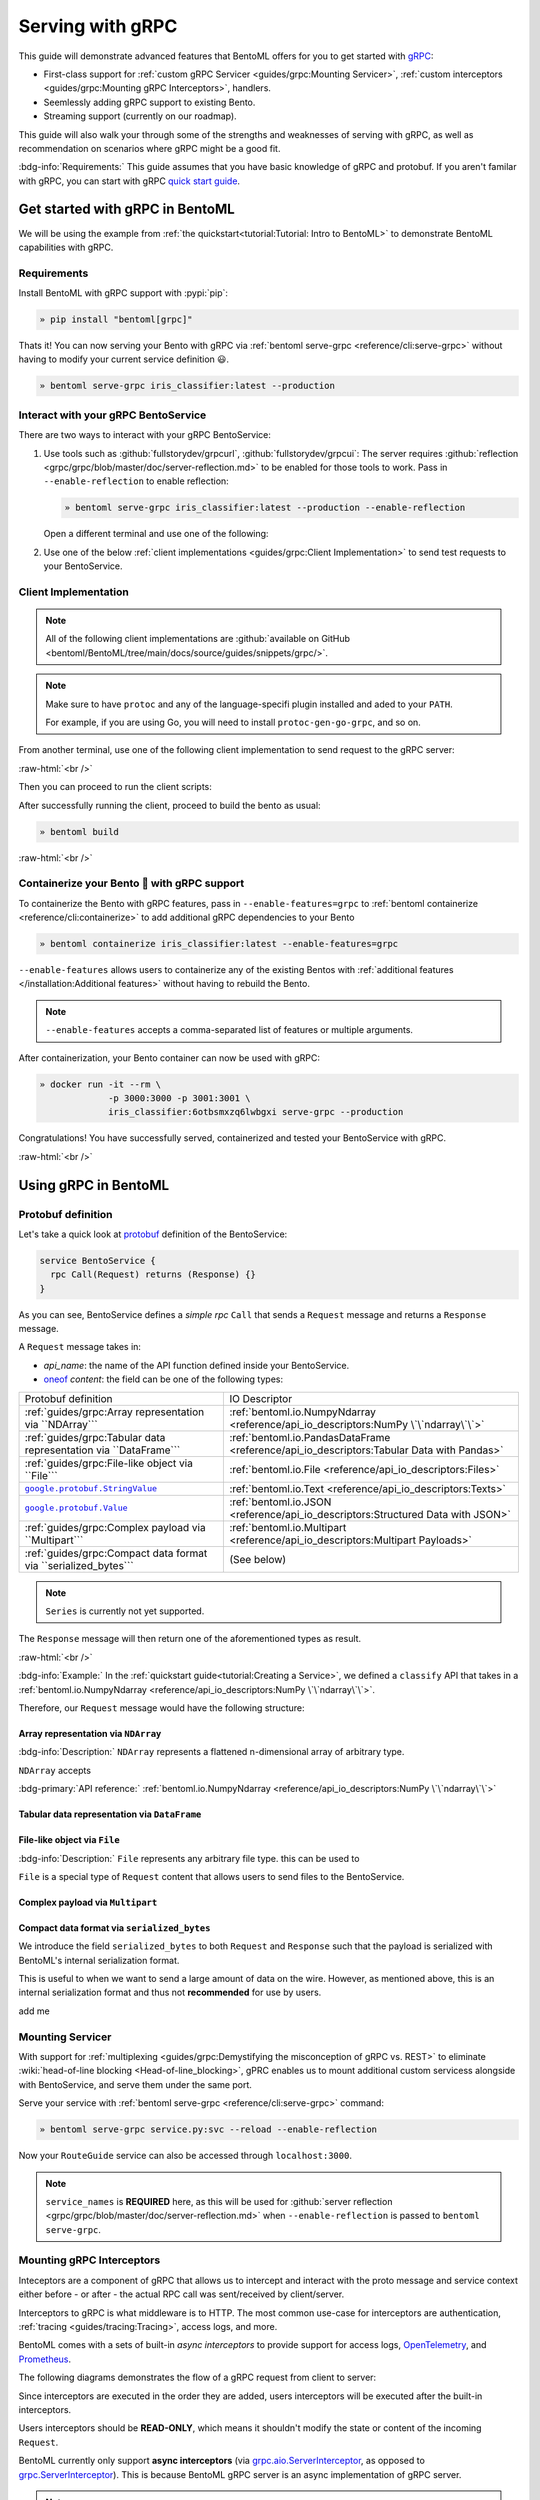 =================
Serving with gRPC
=================

This guide will demonstrate advanced features that BentoML offers for you to get started
with `gRPC <https://grpc.io/>`_:

- First-class support for :ref:`custom gRPC Servicer <guides/grpc:Mounting Servicer>`, :ref:`custom interceptors <guides/grpc:Mounting gRPC Interceptors>`, handlers.
- Seemlessly adding gRPC support to existing Bento.
- Streaming support (currently on our roadmap).

This guide will also walk your through some of the strengths and weaknesses of serving with gRPC, as well as
recommendation on scenarios where gRPC might be a good fit.

:bdg-info:`Requirements:` This guide assumes that you have basic knowledge of gRPC and protobuf. If you aren't
familar with gRPC, you can start with gRPC `quick start guide <https://grpc.io/docs/languages/python/quickstart/>`_.

.. seealso::

   For quick introduction to serving with gRPC, see :ref:`Intro to BentoML <tutorial:Tutorial: Intro to BentoML>`

Get started with gRPC in BentoML
--------------------------------

We will be using the example from :ref:`the quickstart<tutorial:Tutorial: Intro to BentoML>` to
demonstrate BentoML capabilities with gRPC.

Requirements
~~~~~~~~~~~~

Install BentoML with gRPC support with :pypi:`pip`:

.. code-block:: bash

   » pip install "bentoml[grpc]"

Thats it! You can now serving your Bento with gRPC via :ref:`bentoml serve-grpc <reference/cli:serve-grpc>` without having to modify your current service definition 😃.

.. code-block:: bash

   » bentoml serve-grpc iris_classifier:latest --production

Interact with your gRPC BentoService
~~~~~~~~~~~~~~~~~~~~~~~~~~~~~~~~~~~~

There are two ways to interact with your gRPC BentoService:

1. Use tools such as :github:`fullstorydev/grpcurl`, :github:`fullstorydev/grpcui`: 
   The server requires :github:`reflection <grpc/grpc/blob/master/doc/server-reflection.md>` to be enabled for those tools to work.
   Pass in ``--enable-reflection`` to enable reflection:

   .. code-block:: bash

      » bentoml serve-grpc iris_classifier:latest --production --enable-reflection

   Open a different terminal and use one of the following:

   .. tab-set::

      .. tab-item:: gRPCurl

         We will use :github:`fullstorydev/grpcurl` to send a CURL-like request to the gRPC BentoServer.

         Note that we will use `docker <https://docs.docker.com/get-docker/>`_ to run the ``grpcurl`` command.

         .. tab-set::

            .. tab-item:: MacOS/Windows
               :sync: macwin

               .. code-block:: bash

                  » docker run -i --rm \
                               fullstorydev/grpcurl -d @ -plaintext host.docker.internal:3000 \
                               bentoml.grpc.v1alpha1.BentoService/Call <<EOT
                  {
                     "apiName": "classify",
                     "ndarray": {
                        "shape": [1, 4],
                        "floatValues": [5.9, 3, 5.1, 1.8]
                     }
                  }
                  EOT

            .. tab-item:: Linux
               :sync: Linux

               .. code-block:: bash

                  » docker run -i --rm \
                               --network=host \
                               fullstorydev/grpcurl -d @ -plaintext 0.0.0.0:3000 \
                               bentoml.grpc.v1alpha1.BentoService/Call <<EOT
                  {
                     "apiName": "classify",
                     "ndarray": {
                        "shape": [1, 4],
                        "floatValues": [5.9, 3, 5.1, 1.8]
                     }
                  }
                  EOT

      .. tab-item:: gRPCUI

         We will use :github:`fullstorydev/grpcui` to send request from a web browser.

         Note that we will use `docker <https://docs.docker.com/get-docker/>`_ to run the ``grpcui`` command.

         .. tab-set::

            .. tab-item:: MacOS/Windows
               :sync: macwin

               .. code-block:: bash

                  » docker run --init --rm \
                               -p 8080:8080 fullstorydev/grpcui -plaintext host.docker.internal:3000

            .. tab-item:: Linux
               :sync: Linux

               .. code-block:: bash

                  » docker run --init --rm \
                               -p 8080:8080 \
                               --network=host fullstorydev/grpcui -plaintext 0.0.0.0:3000

         Proceed to http://127.0.0.1:8080 in your browser and send test request from the web UI.

2. Use one of the below :ref:`client implementations <guides/grpc:Client Implementation>` to send test requests to your BentoService.

Client Implementation
~~~~~~~~~~~~~~~~~~~~~

.. note::

   All of the following client implementations are :github:`available on GitHub <bentoml/BentoML/tree/main/docs/source/guides/snippets/grpc/>`.

.. note::

   Make sure to have ``protoc`` and any of the language-specifi plugin installed and
   aded to your ``PATH``.

   For example, if you are using Go, you will need to install ``protoc-gen-go-grpc``,
   and so on.

From another terminal, use one of the following client implementation to send request to the
gRPC server:

.. tab-set::

   .. tab-item:: Python
      :sync: python

      We will create our Python client in the directory ``~/workspace/iris_python_client/``:

      .. code-block:: bash

         » mkdir -p ~/workspace/iris_python_client
         » cd ~/workspace/iris_python_client

      Now, create a file named ``client.py`` in the ``~/workspace/iris_python_client`` directory with the following content:

      .. literalinclude:: ./snippets/grpc/python/client.py
         :language: py
         :caption: `client.py`

   .. tab-item:: Go
      :sync: golang

      :bdg-info:`Requirements:` Make sure to install the `prerequisites <https://grpc.io/docs/languages/go/quickstart/#prerequisites>`_ before using Go.

      We will create our Golang client in the directory ``~/workspace/iris_go_client/``:

      .. code-block:: bash

         » mkdir -p ~/workspace/iris_go_client
         » cd ~/workspace/iris_go_client
         » go mod init iris_go_client && go mod tidy

      Add the following lines to ``~/workspace/iris_go_client/go.mod``:

      .. code-block:: go

         require github.com/bentoml/bentoml/grpc/v1alpha1 v0.0.0-unpublished

         replace github.com/bentoml/bentoml/grpc/v1alpha1 v0.0.0-unpublished => ./github.com/bentoml/bentoml/grpc/v1alpha1

      This is to make sure Go will know where to import our generated gRPC stubs from
      the incoming steps. (since we don't host the generate gRPC stubs on `pkg.go.dev` 😄)

      .. dropdown:: Additional setup

         We will also need to include the protobuf files from :github:`protocolbuffers/protobuf` as a thirdparty dependency:

         .. code-block:: bash

            » mkdir -p thirdparty && pushd thirdparty
            » git clone --depth 1 https://github.com/protocolbuffers/protobuf.git
            » popd

         Since we requires the service proto file to build the Go client, we will perform
         a `sparse checkout <https://github.blog/2020-01-17-bring-your-monorepo-down-to-size-with-sparse-checkout/>`_:

         .. code-block:: bash

            » mkdir bentoml && pushd bentoml
            » git init
            » git remote add -f origin https://github.com/bentoml/BentoML.git
            » git config core.sparseCheckout true
            » cat <<EOT >|.git/info/sparse-checkout
            bentoml/grpc
            EOT
            » git pull origin main
            » popd

      Given the your ``client.go`` will be saved under ``~/workspace/iris_go_client/client.go``, use the
      following ``protoc`` command to generate the gRPC Go stubs:

      .. code-block:: bash

         » protoc -I. -I thirdparty/protobuf/src  \
                  --go_out=. --go_opt=paths=import \
                  --go-grpc_out=. --go-grpc_opt=paths=import \
                  bentoml/grpc/v1alpha1/service.proto

      The following command is a hack to make the generated Go code importable:

      .. code-block:: bash

         » pushd github.com/bentoml/bentoml/grpc/v1alpha1
         » go mod init v1alpha1 && go mod tidy
         » popd

      Now, create a file named ``client.go`` in the ``~/workspace/iris_go_client`` directory with the following content:

      .. literalinclude:: ./snippets/grpc/go/client.go
         :language: go
         :caption: `client.go`

   .. tab-item:: C++
      :sync: cpp

      :bdg-info:`Requirements:` Make sure follow the `instructions <https://grpc.io/docs/languages/cpp/quickstart/#install-grpc>`_ to install gRPC and Protobuf locally.

      In the C++ world, there are various of different build tools. Feel free to use the one
      you are familiar with. In this example, we will use `bazel <https://bazel.build/>`_ to build and run the client.

      We will create our C++ client in the directory ``~/workspace/iris_cc_client/``:

      .. code-block:: bash

         » mkdir -p ~/workspace/iris_cc_client
         » cd ~/workspace/iris_cc_client

      Create a ``~/workspace/iris_cc_client/client.cpp`` file with the following content:

      .. literalinclude:: ./snippets/grpc/cpp/client.cc
         :language: cpp
         :caption: `client.cpp`

   .. tab-item:: Java
      :sync: java

      :bdg-info:`Requirements:` Make sure to have `JDK>=7 <https://jdk.java.net/>`_ and follow the :github:`instructions <grpc/grpc-java/tree/master/compiler>` to install ``protoc`` plugin for gRPC Java.

      Additionally, you will need to also have :github:`gRPC Java <grpc/grpc-java>` and :github:`protocolbuffers/protobuf` available locally.

      We will create our Java client in the directory ``~/workspace/iris_java_client/``:

      .. code-block:: bash

         » mkdir -p ~/workspace/iris_java_client
         » cd ~/workspace/iris_java_client
         » mkdir -p src/main/java/com/client

      You can use any of Java build tools (Maven, Gradle, Bazel, etc.) to build and run the client.

      In this example, we will use `bazel <bazel.build>`_ to build and run the client.

      .. dropdown:: Additional setup

         We will also need to include the protobuf files from :github:`protocolbuffers/protobuf` as a thirdparty dependency:

         .. code-block:: bash

            » mkdir -p thirdparty && cd thirdparty
            » git clone --depth 1 https://github.com/protocolbuffers/protobuf.git

         Since we requires the service proto file to build the Java client, we will perform
         a `sparse checkout <https://github.blog/2020-01-17-bring-your-monorepo-down-to-size-with-sparse-checkout/>`_:

         .. code-block:: bash

            » mkdir bentoml && pushd bentoml
            » git init
            » git remote add -f origin https://github.com/bentoml/BentoML.git
            » git config core.sparseCheckout true
            » cat <<EOT >|.git/info/sparse-checkout
            bentoml/grpc
            EOT
            » git pull origin main
            » popd

      Here is the ``protoc`` command to generate the gRPC Java stubs:

      .. code-block:: bash

         » protoc -I . \
                  -I ./thirdparty/protobuf/src \
                  --java_out=./src/main/java \
                  --grpc-java_out=./src/main/java \
                  bentoml/grpc/v1alpha1/service.proto

      Proceed to create a ``~/workspace/iris_java_client/src/main/java/com/client/BentoServiceClient.java`` file with the following content:

      .. literalinclude:: ./snippets/grpc/java/src/main/java/com/client/BentoServiceClient.java
         :language: java
         :caption: `BentoServiceClient.java`

   .. tab-item:: Node.js
      :sync: js

      :bdg-info:`Requirements:` Make sure to have `Node.js <https://nodejs.org/en/>`_
      installed in your system.

      We will create our Node.js client in the directory ``~/workspace/iris_node_client/``:

      .. code-block:: bash

         » mkdir -p ~/workspace/iris_node_client
         » cd ~/workspace/iris_node_client

      Initialize the project and use the following ``package.json``:

      .. literalinclude:: ./snippets/grpc/node/package.json
         :language: json
         :caption: `package.json`

      Install the dependencies with either ``npm`` or ``yarn``:

      .. code-block:: bash

         » yarn install --add-devs

      .. note::

         If you are using M1, you might also have to prepend ``npm_config_target_arch=x64`` to ``yarn`` command:

         .. code-block:: bash

            » npm_config_target_arch=x64 yarn install --add-devs

      .. dropdown:: Additional setup

         Since we requires the service proto file to build the Node.js client, we will perform
         a `sparse checkout <https://github.blog/2020-01-17-bring-your-monorepo-down-to-size-with-sparse-checkout/>`_:

         .. code-block:: bash

            » mkdir bentoml && pushd bentoml
            » git init
            » git remote add -f origin https://github.com/bentoml/BentoML.git
            » git config core.sparseCheckout true
            » cat <<EOT >|.git/info/sparse-checkout
            bentoml/grpc
            EOT
            » git pull origin main
            » popd

      Here is the ``protoc`` command to generate the gRPC Javascript stubs:

      .. code-block:: bash

         » $(npm bin)/grpc_tools_node_protoc \
                  -I. --js_out=import_style=commonjs,binary:. \
                  --grpc_out=grpc_js:js \
                  bentoml/grpc/v1alpha1/service.proto

      Proceed to create a ``~/workspace/iris_node_client/client.js`` file with the following content:

      .. literalinclude:: ./snippets/grpc/node/client.js
         :language: javascript
         :caption: `client.js`

   .. tab-item:: Swift
      :sync: swift

      :bdg-info:`Requirements:` Make sure to follow the :github:`instructions <grpc/grpc-swift/blob/main/docs/quick-start.md#prerequisites>` to install ``protoc`` plugin for gRPC Swift.

      Additionally, you will need to also have :github:`gRPC Swift <grpc/grpc-swift>` and :github:`protocolbuffers/protobuf` available locally.

      We will create our Swift client in the directory ``~/workspace/iris_swift_client/``:

      .. code-block:: bash

         » mkdir -p ~/workspace/iris_swift_client
         » cd ~/workspace/iris_swift_client

      Create a new Swift package:

      .. code-block:: bash

         » swift package init --name BentoServiceClient

      .. dropdown:: An example ``Package.swift`` that should be able to get you started:
         :icon: code

         .. literalinclude:: ./snippets/grpc/swift/Package.swift
            :language: swift

      .. dropdown:: Additional setup

         We will also need to include the protobuf files from :github:`protocolbuffers/protobuf` as a thirdparty dependency:

         .. code-block:: bash

            » mkdir -p thirdparty && cd thirdparty
            » git clone --depth 1 https://github.com/protocolbuffers/protobuf.git

         Since we requires the service proto file to build the swift client, we will perform
         a `sparse checkout <https://github.blog/2020-01-17-bring-your-monorepo-down-to-size-with-sparse-checkout/>`_:

         .. code-block:: bash

            » mkdir bentoml && pushd bentoml
            » git init
            » git remote add -f origin https://github.com/bentoml/BentoML.git
            » git config core.sparseCheckout true
            » cat <<EOT >|.git/info/sparse-checkout
            bentoml/grpc
            EOT
            » git pull origin main
            » popd

      Here is the ``protoc`` command to generate the gRPC swift stubs:

      .. code-block:: bash

         » protoc -I . -I ./thirdparty/protobuf/src \
                  --swift_out=Source/ --swift_opt=Visibility=Public \
                  --grpc-swift_out=Source/ --grpc-swift_opt=Visibility=Public \
                  bentoml/grpc/v1alpha1/service.proto

      Proceed to create a ``Sources/BentoServiceClient/main.swift`` file with the following content:

      .. literalinclude:: ./snippets/grpc/swift/Sources/BentoServiceClient/main.swift
         :language: swift
         :caption: `main.swift`


:raw-html:`<br />`

Then you can proceed to run the client scripts:

.. tab-set::

   .. tab-item:: Python
      :sync: python

      .. code-block:: bash

         » python -m client

   .. tab-item:: Go
      :sync: golang

      .. code-block:: bash

         » go run ./client.go

   .. tab-item:: C++
      :sync: cpp

      Below is a gist of how one can use `bazel <https://bazel.build/>`_ to compile the C++ client for those who are interested:

      Define a ``WORKSPACE`` file in the ``~/workspace/iris_cc_client`` directory:

      .. dropdown:: ``~/workspace/iris_cc_client/WORKSPACE``

         .. literalinclude:: ./snippets/grpc/cpp/WORKSPACE.snippet.bzl
            :language: python

      Then follow by defining a ``BUILD`` file:

      .. dropdown:: ``~/workspace/iris_cc_client/BUILD``

         .. literalinclude:: ./snippets/grpc/cpp/BUILD.snippet.bzl
            :language: python

      Proceed then to run the client:

      .. code-block:: bash

         » bazel run :client_cc

      .. note::

         See the :github:`instructions on GitHub <bentoml/BentoML/tree/main/docs/source/guides/snippets/grpc/README.md>` for running
         working C++ client with bazel.

   .. tab-item:: Java
      :sync: java

      Below is a gist of how one can use `bazel <https://bazel.build/>`_ to compile the C++ client for those who are interested:

      Define a ``WORKSPACE`` file in the ``~/workspace/iris_java_client`` directory:

      .. dropdown:: ``~/workspace/iris_java_client/WORKSPACE``

         .. literalinclude:: ./snippets/grpc/java/WORKSPACE.snippet.bzl
            :language: python

      Then follow by defining a ``BUILD`` file:

      .. dropdown:: ``~/workspace/iris_java_client/BUILD``

         .. literalinclude:: ./snippets/grpc/java/BUILD.snippet.bzl
            :language: python

      Proceed then to run the client:

      .. code-block:: bash

         » bazel run :client_java

      .. note::

         See the :github:`instructions on GitHub <bentoml/BentoML/tree/main/docs/source/guides/snippets/grpc/README.md>` for running
         working Java client with bazel.

   .. tab-item:: Node.js
      :sync: js

      .. code-block:: bash

         » node client.js

   .. tab-item:: Swift
      :sync: swift

      .. code-block:: bash

         » swift run BentoServiceClient


After successfully running the client, proceed to build the bento as usual:

.. code-block:: bash

   » bentoml build

:raw-html:`<br />`

Containerize your Bento 🍱 with gRPC support
~~~~~~~~~~~~~~~~~~~~~~~~~~~~~~~~~~~~~~~~~~~~

To containerize the Bento with gRPC features, pass in ``--enable-features=grpc`` to
:ref:`bentoml containerize <reference/cli:containerize>` to add additional gRPC
dependencies to your Bento

.. code-block:: bash

   » bentoml containerize iris_classifier:latest --enable-features=grpc

``--enable-features`` allows users to containerize any of the existing Bentos with :ref:`additional features </installation:Additional features>` without having to rebuild the Bento.

.. note::

   ``--enable-features`` accepts a comma-separated list of features or multiple arguments.

After containerization, your Bento container can now be used with gRPC:

.. code-block:: bash

   » docker run -it --rm \
                -p 3000:3000 -p 3001:3001 \
                iris_classifier:6otbsmxzq6lwbgxi serve-grpc --production

Congratulations! You have successfully served, containerized and tested your BentoService with gRPC.

:raw-html:`<br />`

Using gRPC in BentoML
---------------------

Protobuf definition
~~~~~~~~~~~~~~~~~~~

Let's take a quick look at `protobuf <https://developers.google.com/protocol-buffers/>`_  definition of the BentoService:

.. code-block:: protobuf

   service BentoService {
     rpc Call(Request) returns (Response) {}
   }

.. dropdown:: `Expands for current protobuf definition.`
   :icon: code

   .. tab-set::

      .. tab-item:: v1alpha1

         .. literalinclude:: ../../../bentoml/grpc/v1alpha1/service.proto
            :language: protobuf

As you can see, BentoService defines a `simple rpc` ``Call`` that sends a ``Request`` message and returns a ``Response`` message.

A ``Request`` message takes in:

* `api_name`: the name of the API function defined inside your BentoService. 
* `oneof <https://developers.google.com/protocol-buffers/docs/proto3#oneof>`_ `content`: the field can be one of the following types:

+------------------------------------------------------------------+-------------------------------------------------------------------------------------------+
| Protobuf definition                                              | IO Descriptor                                                                             |
+------------------------------------------------------------------+-------------------------------------------------------------------------------------------+
| :ref:`guides/grpc:Array representation via ``NDArray```          | :ref:`bentoml.io.NumpyNdarray <reference/api_io_descriptors:NumPy \`\`ndarray\`\`>`       |
+------------------------------------------------------------------+-------------------------------------------------------------------------------------------+
| :ref:`guides/grpc:Tabular data representation via ``DataFrame``` | :ref:`bentoml.io.PandasDataFrame <reference/api_io_descriptors:Tabular Data with Pandas>` |
+------------------------------------------------------------------+-------------------------------------------------------------------------------------------+
| :ref:`guides/grpc:File-like object via ``File```                 | :ref:`bentoml.io.File <reference/api_io_descriptors:Files>`                               |
+------------------------------------------------------------------+-------------------------------------------------------------------------------------------+
| |google_protobuf_string_value|_                                  | :ref:`bentoml.io.Text <reference/api_io_descriptors:Texts>`                               |
+------------------------------------------------------------------+-------------------------------------------------------------------------------------------+
| |google_protobuf_value|_                                         | :ref:`bentoml.io.JSON <reference/api_io_descriptors:Structured Data with JSON>`           |
+------------------------------------------------------------------+-------------------------------------------------------------------------------------------+
| :ref:`guides/grpc:Complex payload via ``Multipart```             | :ref:`bentoml.io.Multipart <reference/api_io_descriptors:Multipart Payloads>`             |
+------------------------------------------------------------------+-------------------------------------------------------------------------------------------+
| :ref:`guides/grpc:Compact data format via ``serialized_bytes```  | (See below)                                                                               |
+------------------------------------------------------------------+-------------------------------------------------------------------------------------------+

.. note::

   ``Series`` is currently not yet supported.

.. _google_protobuf_value: https://developers.google.com/protocol-buffers/docs/reference/google.protobuf#google.protobuf.Value

.. |google_protobuf_value| replace:: ``google.protobuf.Value``

.. _google_protobuf_string_value: https://developers.google.com/protocol-buffers/docs/reference/google.protobuf#stringvalue

.. |google_protobuf_string_value| replace:: ``google.protobuf.StringValue``

The ``Response`` message will then return one of the aforementioned types as result.

:raw-html:`<br />`

:bdg-info:`Example:` In the :ref:`quickstart guide<tutorial:Creating a Service>`, we defined a ``classify`` API that takes in a :ref:`bentoml.io.NumpyNdarray <reference/api_io_descriptors:NumPy \`\`ndarray\`\`>`.

Therefore, our ``Request`` message would have the following structure:

.. tab-set::

   .. tab-item:: Python
      :sync: python

      .. code-block:: python

         req = pb.Request(
            api_name="classify",
            ndarray=pb.NDArray(
               dtype=pb.NDArray.DTYPE_FLOAT, shape=(1, 4), float_values=[5.9, 3, 5.1, 1.8]
            ),
         )

   .. tab-item:: Go
      :sync: golang

      .. code-block:: go

         req := &pb.Request{
            ApiName: "classify",
            Content: &pb.Request_Ndarray{
               Ndarray: &pb.NDArray{
                  Dtype: *pb.NDArray_DTYPE_FLOAT.Enum(),
                  Shape: []int32{1, 4},
                  FloatValues: []float32{3.5, 2.4, 7.8, 5.1}
               }
            }
         }

   .. tab-item:: C++
      :sync: cpp

      .. code-block:: cpp

         #include "bentoml/grpc/v1alpha1/service.pb.h"

         using bentoml::grpc::v1alpha1::BentoService;
         using bentoml::grpc::v1alpha1::NDArray;
         using bentoml::grpc::v1alpha1::Request;

         std::vector<float> data = {3.5, 2.4, 7.8, 5.1};
         std::vector<int> shape = {1, 4};

         Request request;
         request.set_api_name("classify");

         NDArray *ndarray = request.mutable_ndarray();
         ndarray->mutable_shape()->Assign(shape.begin(), shape.end());
         ndarray->mutable_float_values()->Assign(data.begin(), data.end());

Array representation via ``NDArray``
^^^^^^^^^^^^^^^^^^^^^^^^^^^^^^^^^^^^

:bdg-info:`Description:` ``NDArray`` represents a flattened n-dimensional array of arbitrary type.

``NDArray`` accepts

:bdg-primary:`API reference:` :ref:`bentoml.io.NumpyNdarray <reference/api_io_descriptors:NumPy \`\`ndarray\`\`>`

Tabular data representation via ``DataFrame``
^^^^^^^^^^^^^^^^^^^^^^^^^^^^^^^^^^^^^^^^^^^^^

File-like object via ``File``
^^^^^^^^^^^^^^^^^^^^^^^^^^^^^

:bdg-info:`Description:` ``File`` represents any arbitrary file type. this can be used
to 

``File`` is a special type of ``Request`` content that allows users to send files to the BentoService.

Complex payload via ``Multipart``
^^^^^^^^^^^^^^^^^^^^^^^^^^^^^^^^^

Compact data format via ``serialized_bytes``
^^^^^^^^^^^^^^^^^^^^^^^^^^^^^^^^^^^^^^^^^^^^

We introduce the field ``serialized_bytes`` to both ``Request`` and ``Response`` such
that the payload is serialized with BentoML's internal serialization format.

This is useful to when we want to send a large amount of data on the wire.
However, as mentioned above, this is an internal serialization format and thus not
**recommended** for use by users.

add me

Mounting Servicer
~~~~~~~~~~~~~~~~~

With support for :ref:`multiplexing <guides/grpc:Demystifying the misconception of gRPC vs. REST>`
to eliminate :wiki:`head-of-line blocking <Head-of-line_blocking>`,
gPRC enables us to mount additional custom servicess alongside with BentoService,
and serve them under the same port.

.. code-block:: python
   :caption: `service.py`
   :emphasize-lines: 13

   import route_guide_pb2
   import route_guide_pb2_grpc
   from servicer_impl import RouteGuideServicer

   svc = bentoml.Service("iris_classifier", runners=[iris_clf_runner])

   services_name = [
       v.full_name for v in route_guide_pb2.DESCRIPTOR.services_by_name.values()
   ]
   svc.mount_grpc_servicer(
       RouteGuideServicer,
       add_servicer_fn=add_RouteGuideServicer_to_server,
       service_names=services_name,
   )

Serve your service with :ref:`bentoml serve-grpc <reference/cli:serve-grpc>` command:

.. code-block:: bash

   » bentoml serve-grpc service.py:svc --reload --enable-reflection

Now your ``RouteGuide`` service can also be accessed through ``localhost:3000``.

.. note::

   ``service_names`` is **REQUIRED** here, as this will be used for :github:`server reflection <grpc/grpc/blob/master/doc/server-reflection.md>`
   when ``--enable-reflection`` is passed to ``bentoml serve-grpc``.

Mounting gRPC Interceptors
~~~~~~~~~~~~~~~~~~~~~~~~~~

Inteceptors are a component of gRPC that allows us to intercept and interact with the
proto message and service context either before - or after - the actual RPC call was
sent/received by client/server.

Interceptors to gRPC is what middleware is to HTTP. The most common use-case for interceptors
are authentication, :ref:`tracing <guides/tracing:Tracing>`, access logs, and more.

BentoML comes with a sets of built-in *async interceptors* to provide support for access logs,
`OpenTelemetry <https://opentelemetry.io/>`_, and `Prometheus <https://prometheus.io/>`_.

The following diagrams demonstrates the flow of a gRPC request from client to server:

.. image:: /_static/img/interceptor-flow.svg
   :alt: Interceptor Flow

Since interceptors are executed in the order they are added, users interceptors will be executed after the built-in interceptors.

Users interceptors should be **READ-ONLY**, which means it shouldn't modify the state or content of the incoming ``Request``.

BentoML currently only support **async interceptors** (via `grpc.aio.ServerInterceptor <https://grpc.github.io/grpc/python/grpc_asyncio.html#grpc.aio.ServerInterceptor>`_, as opposed to `grpc.ServerInterceptor <https://grpc.github.io/grpc/python/grpc_asyncio.html#grpc.aio.ServerInterceptor>`_). This is
because BentoML gRPC server is an async implementation of gRPC server.

.. note::

   If you are using ``grpc.ServerInterceptor``, you will need to migrate it over
   to use the new ``grpc.aio.ServerInterceptor`` in order to use this feature.

   Feel free to reach out to us at :slack:`#support on Slack`

.. dropdown:: A toy implementation ``AppendMetadataInterceptor``

   .. code-block:: python
      :caption: metadata_interceptor.py

      from __future__ import annotations

      import typing as t
      import functools
      import dataclasses
      from typing import TYPE_CHECKING

      from grpc import aio

      if TYPE_CHECKING:
          from bentoml.grpc.types import Request
          from bentoml.grpc.types import Response
          from bentoml.grpc.types import RpcMethodHandler
          from bentoml.grpc.types import AsyncHandlerMethod
          from bentoml.grpc.types import HandlerCallDetails
          from bentoml.grpc.types import BentoServicerContext


      @dataclasses.dataclass
      class Context:
          usage: str
          accuracy_score: float


      class AppendMetadataInterceptor(aio.ServerInterceptor):
           def __init__(self, *, usage: str, accuracy_score: float) -> None:
               self.context = Context(usage=usage, accuracy_score=accuracy_score)
               self._record: set[str] = set()

           async def intercept_service(
               self,
               continuation: t.Callable[[HandlerCallDetails], t.Awaitable[RpcMethodHandler]],
               handler_call_details: HandlerCallDetails,
           ) -> RpcMethodHandler:
               from bentoml.grpc.utils import wrap_rpc_handler

               handler = await continuation(handler_call_details)

               if handler and (handler.response_streaming or handler.request_streaming):
                   return handler

               def wrapper(behaviour: AsyncHandlerMethod[Response]):
                   @functools.wraps(behaviour)
                   async def new_behaviour(
                      request: Request, context: BentoServicerContext
                   ) -> Response | t.Awaitable[Response]:
                       self._record.update(
                         {f"{self.context.usage}:{self.context.accuracy_score}"}
                       )
                       resp = await behaviour(request, context)
                       context.set_trailing_metadata(
                          tuple(
                                [
                                   (k, str(v).encode("utf-8"))
                                   for k, v in dataclasses.asdict(self.context).items()
                                ]
                          )
                       )
                       return resp

                   return new_behaviour

               return wrap_rpc_handler(wrapper, handler)

To add your intercptors to existing BentoService, use ``svc.add_grpc_interceptor``:

.. code-block:: python
   :caption: `service.py`

   from custom_interceptor import CustomInterceptor

   svc.add_grpc_interceptor(CustomInterceptor)

.. note::

   ``add_grpc_interceptor`` also supports `partial` class as well as multiple arguments
   interceptors:

   .. tab-set::

      .. tab-item:: multiple arguments

         .. code-block:: python

            from metadata_interceptor import AppendMetadataInterceptor

            svc.add_grpc_interceptor(AppendMetadataInterceptor, usage="NLP", accuracy_score=0.867)

      .. tab-item:: partial method

         .. code-block:: python

            from functools import partial

            from metadata_interceptor import AppendMetadataInterceptor

            svc.add_grpc_interceptor(partial(AppendMetadataInterceptor, usage="NLP", accuracy_score=0.867))

--------------

Recommendations
---------------

gRPC is designed to be high performance framework for inter-service communications. This
means that it is a perfect fit for building microservices. The following are some
recommendation we have for using gRPC for model serving:

:raw-html:`<br />`

Demystifying the misconception of gRPC vs. REST
~~~~~~~~~~~~~~~~~~~~~~~~~~~~~~~~~~~~~~~~~~~~~~~

You might stumble upon articles comparing gRPC to REST, and you might get the impression
that gRPC is a better choice than REST when building services. This is not entirely
true.

gRPC is built on top of HTTP/2, and it addresses some of the shortcomings of HTTP/1.1,
such as :wiki:`head-of-line blocking <Head-of-line_blocking>`, and :wiki:`HTTP pipelining <HTTP_pipelining>`.
However, gRPC is not a replacement for REST, and indeed it is not a replacement for
model serving. gRPC comes with its own set of trade-offs, such as:

* **Limited browser support**: It is impossible to call a gRPC service directly from any
  browser. You will end up using tools such as :github:`gRPCUI <fullstorydev/grpcui>` in order to interact
  with your service, or having to go through the hassle of implementing a gRPC client in
  your language of choice.

* **Binary protocol format**: While :github:`Protobuf <protocolbuffers/protobuf>` is
  efficient to send and receive over the wire, it is not human-readable. This means
  additional toolin for debugging and analyzing protobuf messages are required.

* **Knowledge gap**: gRPC comes with its own concepts and learning curve, which requires
  teams to invest time in filling those knowledge gap to be effectively use gRPC. This
  often leads to a lot of friction and sometimes increase friction to the development
  agility.

* **Lack of suport for additional content types**: gRPC depends on protobuf, its content
  type are restrictive, in comparison to out-of-the-box support from HTTP+REST.

.. seealso::

   `gRPC on HTTP/2 <https://grpc.io/blog/grpc-on-http2/>`_ dives into how gRPC is built
   on top of HTTP/2, and this `article <https://www.cncf.io/blog/2018/07/03/http-2-smarter-at-scale/>`_
   goes into more details on how HTTP/2 address the problem from HTTP/1.1

   For HTTP/2 specification, see `RFC 7540 <https://tools.ietf.org/html/rfc7540>`_.

:raw-html:`<br />`

Should I use gRPC instead of REST for model serving?
~~~~~~~~~~~~~~~~~~~~~~~~~~~~~~~~~~~~~~~~~~~~~~~~~~~~

Yes and no.

If your organization is already using gRPC for inter-service communications, using
your Bento with gRPC is a no-brainer. You will be able to seemlessly integrate your
Bento with your existing gRPC services without having to worry about the overhead of
implementing :github:`grpc-gateway <grpc-ecosystem/grpc-gateway>`.

However, if your organization is not using gRPC, we recommend to keep using REST for
model serving. This is because REST is a well-known and well-understood protocol,
meaning there is no knowledge gap for your team, which will increase developer agility, and
faster go-to-market strategy.

:raw-html:`<br />`

Performance tuning
~~~~~~~~~~~~~~~~~~

BentoML allows user to tune the performance of gRPC via :ref:`bentoml_configuration.yaml <guides/configuration:Configuring BentoML>` via ``api_server.grpc``.

A quick overview of the available configuration for gRPC:

.. code-block:: yaml
   :caption: `bentoml_configuration.yaml`

   api_server:
     grpc:
       host: 0.0.0.0
       port: 3000
       max_concurrent_streams: ~
       maximum_concurrent_rpcs: ~
       max_message_length: -1
       reflection:
         enabled: false
       metrics:
         host: 0.0.0.0
         port: 3001

:raw-html:`<br />`

``max_concurrent_streams``
^^^^^^^^^^^^^^^^^^^^^^^^^^

   :bdg-info:`Definition:` Maximum number of concurrent incoming streams to allow on a HTTP2 connection.

By default we don't set a limit cap. HTTP/2 connections typically has limit of `maximum concurrent streams <httpwg.org/specs/rfc7540.html#rfc.section.5.1.2>`_
on a connection at one time.

.. dropdown:: Some notes about fine-tuning ``max_concurrent_streams``

   Note that a gRPC channel uses a single HTTP/2 connection, and concurrent calls are multiplexed on said connection.
   When the number of active calls reaches the connection stream limit, any additional
   calls are queued to the client. Queued calls then wait for active calls to complete before being sent. This means that
   application will higher load and long running streams could see a performance degradation caused by queuing because of the limit.

   Setting a limit cap on the number of concurrent streams will prevent this from happening, but it also means that
   you need to tune the limit cap to the right number. 

   * If the limit cap is too low, you will sooner or later running into the issue mentioned above.

   * Not setting a limit cap are also **NOT RECOMMENDED**. Too many streams on a single
     HTTP/2 connection introduces `thread contention` between streams trying to write
     to the connection, `packet loss` which causes all call to be blocked.

   :bdg-info:`Remarks:` We recommend you to play around with the limit cap, starting with 100, and increase if needed.

:raw-html:`<br />`

``maximum_concurrent_rpcs``
^^^^^^^^^^^^^^^^^^^^^^^^^^^

   :bdg-info:`Definition:` The maximum number of concurrent RPCs this server will service before returning ``RESOURCE_EXHAUSTED`` status.

By default we set to ``None`` to indicate no limit, and let gRPC to decide the limit.

:raw-html:`<br />`

``max_message_length``
^^^^^^^^^^^^^^^^^^^^^^

   :bdg-info:`Definition:` The maximum message length in bytes allowed to be received on/can be send to the server.

By default we set to ``-1`` to indicate no limit.
Message size limits via this options is a way to prevent gRPC from consuming excessive
resources. By default, gRPC uses per-message limits to manage inbound and outbound
message.

.. dropdown:: Some notes about fine-tuning ``max_message_length``

   This options sets two values: :github:`grpc.max_receive_message_length <grpc/grpc/blob/e8df8185e521b518a8f608b8a5cf98571e2d0925/include/grpc/impl/codegen/grpc_types.h#L153>`
   and :github:`grpc.max_send_message_length <grpc/grpc/blob/e8df8185e521b518a8f608b8a5cf98571e2d0925/include/grpc/impl/codegen/grpc_types.h#L159>`.

   .. code-block:: cpp

      #define GRPC_ARG_MAX_RECEIVE_MESSAGE_LENGTH "grpc.max_receive_message_length"

      #define GRPC_ARG_MAX_SEND_MESSAGE_LENGTH "grpc.max_send_message_length"

   By default, gRPC sets incoming message to be 4MB, and no limit on outgoing message.
   We recommend you to only set this option if you want to limit the size of outcoming message. Otherwise, you should let gRPC to determine the limit.


We recommend you to also check out `gRPC performance best practice <https://grpc.io/docs/guides/performance/>`_ to learn about best practice for gRPC.

